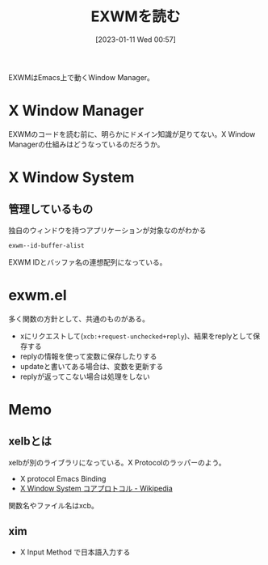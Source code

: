 :PROPERTIES:
:header-args+: :wrap
:END:
#+title:      EXWMを読む
#+date:       [2023-01-11 Wed 00:57]
#+filetags:   :code:
#+identifier: 20230111T005744

EXWMはEmacs上で動くWindow Manager。

* X Window Manager
:LOGBOOK:
CLOCK: [2023-01-12 Thu 23:44]--[2023-01-13 Fri 00:09] =>  0:25
CLOCK: [2023-01-12 Thu 23:14]--[2023-01-12 Thu 23:39] =>  0:25
CLOCK: [2023-01-12 Thu 22:49]--[2023-01-12 Thu 23:14] =>  0:25
:END:
EXWMのコードを読む前に、明らかにドメイン知識が足りてない。X Window Managerの仕組みはどうなっているのだろうか。

* X Window System
** 管理しているもの
#+caption: 独自のウィンドウを持つアプリケーションが対象なのがわかる
#+begin_src emacs-lisp
exwm--id-buffer-alist
#+end_src

#+RESULTS:
#+begin_results
((98566146 .  Google-chrome<2>) (98566247 . Google-chrome) (56623148 .  firefox) (56623183 . firefox<2>))
#+end_results

EXWM IDとバッファ名の連想配列になっている。
* exwm.el
多く関数の方針として、共通のものがある。

- xにリクエストして(~xcb:+request-unchecked+reply~)、結果をreplyとして保存する
- replyの情報を使って変数に保存したりする
- updateと書いてある場合は、変数を更新する
- replyが返ってこない場合は処理をしない

* Memo
** xelbとは
:PROPERTIES:
:Effort:   1:00
:END:
:LOGBOOK:
CLOCK: [2023-01-14 Sat 13:58]--[2023-01-14 Sat 14:23] =>  0:25
CLOCK: [2023-01-14 Sat 13:33]--[2023-01-14 Sat 13:58] =>  0:25
CLOCK: [2023-01-14 Sat 13:07]--[2023-01-14 Sat 13:32] =>  0:25
CLOCK: [2023-01-13 Fri 00:10]--[2023-01-13 Fri 00:35] =>  0:25
:END:
xelbが別のライブラリになっている。X Protocolのラッパーのよう。

- X protocol Emacs Binding
- [[https://ja.wikipedia.org/wiki/X_Window_System_%E3%82%B3%E3%82%A2%E3%83%97%E3%83%AD%E3%83%88%E3%82%B3%E3%83%AB][X Window System コアプロトコル - Wikipedia]]

関数名やファイル名はxcb。
** xim
- X Input Method で日本語入力する
